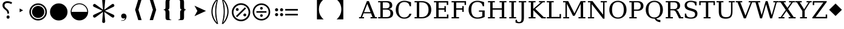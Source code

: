 SplineFontDB: 3.2
FontName: PhiSymbols
FullName: PhiSymbols
FamilyName: PhiSymbols
Weight: Book
Copyright: Copyright 2023 by Xu Qiyuan\nMerged and modified from Noto Sans Symbol 2, STIX 2 Math, DejaVu Sans Mono.
Version: 001.000
ItalicAngle: 0
UnderlinePosition: -175
UnderlineWidth: 90
Ascent: 1556
Descent: 492
InvalidEm: 0
sfntRevision: 0x00010000
LayerCount: 2
Layer: 0 1 "Back" 1
Layer: 1 1 "Fore" 0
XUID: [1021 890 1369118131 6063713]
StyleMap: 0x0040
FSType: 0
OS2Version: 1
OS2_WeightWidthSlopeOnly: 0
OS2_UseTypoMetrics: 0
CreationTime: 1682778433
ModificationTime: 1702956521
PfmFamily: 17
TTFWeight: 400
TTFWidth: 5
LineGap: 0
VLineGap: 0
Panose: 2 11 6 9 3 8 4 2 2 4
OS2TypoAscent: 1556
OS2TypoAOffset: 0
OS2TypoDescent: -492
OS2TypoDOffset: 0
OS2TypoLinegap: 410
OS2WinAscent: 1901
OS2WinAOffset: 0
OS2WinDescent: 483
OS2WinDOffset: 0
HheadAscent: 1901
HheadAOffset: 0
HheadDescent: -483
HheadDOffset: 0
OS2SubXSize: 1331
OS2SubYSize: 1433
OS2SubXOff: 0
OS2SubYOff: 286
OS2SupXSize: 1331
OS2SupYSize: 1433
OS2SupXOff: 0
OS2SupYOff: 983
OS2StrikeYSize: 102
OS2StrikeYPos: 530
OS2Vendor: 'PfEd'
OS2CodePages: 00000001.00000000
OS2UnicodeRanges: 80000000.0200a040.00000000.00000000
MarkAttachClasses: 1
DEI: 91125
ShortTable: cvt  2
  68
  1297
EndShort
ShortTable: maxp 16
  1
  0
  13
  90
  6
  0
  0
  2
  0
  1
  1
  0
  64
  46
  0
  0
EndShort
LangName: 1033 "" "" "" "FontForge 2.0 : PhiSymbols : 30-4-2023" "" "Version 001.000"
GaspTable: 1 65535 15 1
Encoding: UnicodeFull
UnicodeInterp: none
NameList: AGL For New Fonts
DisplaySize: -48
AntiAlias: 1
FitToEm: 0
WinInfo: 9996 51 18
BeginPrivate: 0
EndPrivate
BeginChars: 1114115 49

StartChar: .notdef
Encoding: 1114112 -1 0
Width: 748
GlyphClass: 1
Flags: W
TtInstrs:
PUSHB_2
 1
 0
MDAP[rnd]
ALIGNRP
PUSHB_3
 7
 4
 0
MIRP[min,rnd,black]
SHP[rp2]
PUSHB_2
 6
 5
MDRP[rp0,min,rnd,grey]
ALIGNRP
PUSHB_3
 3
 2
 0
MIRP[min,rnd,black]
SHP[rp2]
SVTCA[y-axis]
PUSHB_2
 3
 0
MDAP[rnd]
ALIGNRP
PUSHB_3
 5
 4
 0
MIRP[min,rnd,black]
SHP[rp2]
PUSHB_3
 7
 6
 1
MIRP[rp0,min,rnd,grey]
ALIGNRP
PUSHB_3
 1
 2
 0
MIRP[min,rnd,black]
SHP[rp2]
EndTTInstrs
LayerCount: 2
Fore
SplineSet
68 0 m 1,0,-1
 68 1365 l 1,1,-1
 612 1365 l 1,2,-1
 612 0 l 1,3,-1
 68 0 l 1,0,-1
136 68 m 1,4,-1
 544 68 l 1,5,-1
 544 1297 l 1,6,-1
 136 1297 l 1,7,-1
 136 68 l 1,4,-1
EndSplineSet
Validated: 1
EndChar

StartChar: .null
Encoding: 1114113 -1 1
Width: 0
GlyphClass: 1
Flags: W
LayerCount: 2
Fore
Validated: 1
EndChar

StartChar: nonmarkingreturn
Encoding: 1114114 -1 2
Width: 682
GlyphClass: 1
Flags: W
LayerCount: 2
Fore
Validated: 1
EndChar

StartChar: uni2023
Encoding: 8227 8227 3
Width: 1129
VWidth: 1617
GlyphClass: 1
Flags: W
LayerCount: 2
Fore
SplineSet
429 528 m 1,0,-1
 429 854 l 1,1,-1
 720 692 l 1,2,-1
 429 528 l 1,0,-1
EndSplineSet
Validated: 1
EndChar

StartChar: uni25C9
Encoding: 9673 9673 4
Width: 1724
GlyphClass: 1
Flags: W
LayerCount: 2
Fore
SplineSet
862 -183 m 0,0,1
 706 -183 706 -183 576 -127 c 0,2,3
 444 -70 444 -70 341 33 c 0,4,5
 237 137 237 137 181 268 c 0,6,7
 124 401 124 401 124 555 c 0,8,9
 124 708 124 708 181 842 c 0,10,11
 239 977 239 977 341 1078 c 0,12,13
 446 1182 446 1182 576 1237 c 0,14,15
 707 1293 707 1293 862 1293 c 0,16,17
 1019 1293 1019 1293 1150 1237 c 0,18,19
 1280 1182 1280 1182 1385 1078 c 0,20,21
 1488 976 1488 976 1544 842 c 0,22,23
 1600 707 1600 707 1600 555 c 128,-1,24
 1600 403 1600 403 1544 268 c 0,25,26
 1490 138 1490 138 1385 33 c 0,27,28
 1281 -71 1281 -71 1150 -127 c 128,-1,29
 1019 -183 1019 -183 862 -183 c 0,0,1
862 -54 m 0,30,31
 988 -54 988 -54 1099 -6 c 128,-1,32
 1210 42 1210 42 1293 125 c 0,33,34
 1377 209 1377 209 1424 318 c 0,35,36
 1472 429 1472 429 1472 555 c 128,-1,37
 1472 681 1472 681 1424 792 c 0,38,39
 1377 901 1377 901 1293 985 c 128,-1,40
 1209 1069 1209 1069 1099 1117 c 0,41,42
 990 1165 990 1165 862 1165 c 256,43,44
 734 1165 734 1165 625 1117 c 256,45,46
 516 1069 516 1069 432 985 c 0,47,48
 349 902 349 902 301 793 c 0,49,50
 253 683 253 683 253 555 c 0,51,52
 253 429 253 429 301 318 c 0,53,54
 348 209 348 209 432 125 c 0,55,56
 515 42 515 42 625 -6 c 0,57,58
 734 -54 734 -54 862 -54 c 0,30,31
862 35 m 0,59,60
 757 35 757 35 660 75 c 0,61,62
 568 113 568 113 494 187 c 0,63,64
 421 260 421 260 382 354 c 0,65,66
 342 451 342 451 342 555 c 0,67,68
 342 661 342 661 382 758 c 0,69,70
 420 850 420 850 494 924 c 0,71,72
 566 996 566 996 660 1035 c 0,73,74
 759 1076 759 1076 862 1076 c 128,-1,75
 965 1076 965 1076 1066 1035 c 0,76,77
 1159 997 1159 997 1232 924 c 0,78,79
 1306 850 1306 850 1344 758 c 0,80,81
 1384 661 1384 661 1384 555 c 0,82,83
 1384 450 1384 450 1344 353 c 0,84,85
 1306 261 1306 261 1232 187 c 0,86,87
 1157 112 1157 112 1066 75 c 0,88,89
 968 35 968 35 862 35 c 0,59,60
EndSplineSet
Validated: 1
EndChar

StartChar: H18533
Encoding: 9679 9679 5
Width: 1724
GlyphClass: 1
Flags: W
LayerCount: 2
Fore
SplineSet
862 -183 m 0,0,1
 706 -183 706 -183 575 -127 c 128,-1,2
 444 -71 444 -71 340 33 c 0,3,4
 238 135 238 135 181 268 c 128,-1,5
 124 401 124 401 124 555 c 4,6,7
 124 710 124 710 181 843 c 0,8,9
 239 978 239 978 340 1078 c 0,10,11
 444 1181 444 1181 576 1237 c 0,12,13
 707 1293 707 1293 862 1293 c 0,14,15
 1019 1293 1019 1293 1150 1237 c 0,16,17
 1280 1182 1280 1182 1385 1078 c 0,18,19
 1489 976 1489 976 1544 843 c 0,20,21
 1600 708 1600 708 1600 555 c 0,22,23
 1600 403 1600 403 1544 268 c 0,24,25
 1490 138 1490 138 1385 33 c 0,26,27
 1281 -71 1281 -71 1150 -127 c 128,-1,28
 1019 -183 1019 -183 862 -183 c 0,0,1
EndSplineSet
Validated: 1
EndChar

StartChar: uni275F
Encoding: 10079 10079 6
Width: 1133
GlyphClass: 1
Flags: W
LayerCount: 2
Fore
SplineSet
291 -215 m 1,0,-1
 291 -182 l 1,1,2
 459 -182 459 -182 535 -127 c 128,-1,3
 611 -72 611 -72 611 27 c 1,4,5
 603 16 603 16 568 4 c 0,6,7
 528 -10 528 -10 486 -10 c 0,8,9
 431 -10 431 -10 386 18 c 0,10,11
 339 47 339 47 316 92 c 0,12,13
 291 140 291 140 291 195 c 0,14,15
 291 288 291 288 353 350 c 128,-1,16
 415 412 415 412 513 412 c 0,17,18
 573 412 573 412 627 381 c 0,19,20
 682 350 682 350 711 293 c 0,21,22
 742 233 742 233 742 150 c 0,23,24
 742 83 742 83 715 10 c 0,25,26
 693 -48 693 -48 646 -102 c 0,27,28
 606 -148 606 -148 545 -176 c 0,29,30
 463 -215 463 -215 291 -215 c 1,0,-1
EndSplineSet
Validated: 1
EndChar

StartChar: uni276C
Encoding: 10092 10092 7
Width: 1233
GlyphClass: 1
Flags: W
LayerCount: 2
Fore
SplineSet
609 -152 m 1,0,-1
 342 741 l 1,1,-1
 609 1634 l 1,2,-1
 887 1634 l 1,3,-1
 621 741 l 1,4,-1
 891 -152 l 1,5,-1
 609 -152 l 1,0,-1
EndSplineSet
Validated: 1
EndChar

StartChar: uni276D
Encoding: 10093 10093 8
Width: 1233
GlyphClass: 1
Flags: W
LayerCount: 2
Fore
SplineSet
342 -152 m 1,0,-1
 613 741 l 1,1,-1
 347 1634 l 1,2,-1
 625 1634 l 1,3,-1
 891 741 l 1,4,-1
 625 -152 l 1,5,-1
 342 -152 l 1,0,-1
EndSplineSet
Validated: 1
EndChar

StartChar: uni2774
Encoding: 10100 10100 9
Width: 1233
GlyphClass: 1
Flags: W
LayerCount: 2
Fore
SplineSet
672 -152 m 2,0,1
 585 -152 585 -152 536 -129 c 128,-1,2
 487 -106 487 -106 468 -51 c 0,3,4
 449 3 449 3 449 102 c 2,5,-1
 449 444 l 2,6,7
 449 579 449 579 424 649 c 0,8,9
 400 717 400 717 297 717 c 1,10,-1
 297 766 l 1,11,12
 370 778 370 778 401 802 c 0,13,14
 434 827 434 827 441 881 c 0,15,16
 449 940 449 940 449 1038 c 2,17,-1
 449 1380 l 2,18,19
 449 1481 449 1481 467 1535 c 128,-1,20
 485 1589 485 1589 535 1612 c 0,21,22
 583 1634 583 1634 672 1634 c 2,23,-1
 936 1634 l 1,24,-1
 936 1597 l 1,25,-1
 928 1597 l 2,26,27
 858 1597 858 1597 820 1568 c 0,28,29
 781 1538 781 1538 781 1460 c 2,30,-1
 781 1024 l 2,31,32
 781 907 781 907 761 847 c 0,33,34
 741 788 741 788 705 769 c 0,35,36
 665 748 665 748 617 741 c 1,37,38
 674 735 674 735 710 714 c 0,39,40
 744 694 744 694 763 635 c 0,41,42
 781 578 781 578 781 459 c 2,43,-1
 781 23 l 2,44,45
 781 -55 781 -55 818 -85 c 0,46,47
 856 -115 856 -115 928 -115 c 2,48,-1
 936 -115 l 1,49,-1
 936 -152 l 1,50,-1
 672 -152 l 2,0,1
EndSplineSet
Validated: 1
EndChar

StartChar: uni2775
Encoding: 10101 10101 10
Width: 1233
GlyphClass: 1
Flags: W
LayerCount: 2
Fore
SplineSet
297 -152 m 1,0,-1
 297 -115 l 1,1,-1
 306 -115 l 2,2,3
 378 -115 378 -115 415 -85 c 0,4,5
 453 -55 453 -55 453 23 c 2,6,-1
 453 459 l 2,7,8
 453 578 453 578 469 633 c 0,9,10
 486 691 486 691 523 712 c 0,11,12
 562 734 562 734 617 741 c 1,13,14
 566 748 566 748 527 770 c 0,15,16
 490 791 490 791 472 849 c 0,17,18
 453 911 453 911 453 1024 c 2,19,-1
 453 1460 l 2,20,21
 453 1538 453 1538 416 1568 c 0,22,23
 380 1597 380 1597 306 1597 c 2,24,-1
 297 1597 l 1,25,-1
 297 1634 l 1,26,-1
 562 1634 l 2,27,28
 648 1634 648 1634 696 1613 c 0,29,30
 742 1593 742 1593 764 1537 c 0,31,32
 785 1483 785 1483 785 1380 c 2,33,-1
 785 1038 l 2,34,35
 785 987 785 987 788 947 c 0,36,37
 791 902 791 902 795 879 c 0,38,39
 806 821 806 821 833 800 c 0,40,41
 862 778 862 778 936 766 c 1,42,-1
 936 717 l 1,43,44
 867 717 867 717 828 678 c 0,45,46
 785 635 785 635 785 444 c 2,47,-1
 785 102 l 2,48,49
 785 8 785 8 766 -51 c 0,50,51
 748 -106 748 -106 700 -129 c 0,52,53
 651 -152 651 -152 562 -152 c 2,54,-1
 297 -152 l 1,0,-1
EndSplineSet
Validated: 1
EndChar

StartChar: uni2A74
Encoding: 10868 10868 11
Width: 2466
GlyphClass: 1
Flags: W
LayerCount: 2
Fore
SplineSet
2197 670 m 1,0,-1
 1130 670 l 1,1,-1
 1130 809 l 1,2,-1
 2197 809 l 1,3,-1
 2197 670 l 1,0,-1
2197 252 m 1,4,-1
 1130 252 l 1,5,-1
 1130 389 l 1,6,-1
 2197 389 l 1,7,-1
 2197 252 l 1,4,-1
957 741 m 0,8,9
 957 686 957 686 920 647 c 128,-1,10
 883 608 883 608 824 608 c 0,11,12
 764 608 764 608 727.5 644 c 128,-1,13
 691 680 691 680 691 741 c 0,14,15
 691 799 691 799 731 836.5 c 128,-1,16
 771 874 771 874 824 874 c 128,-1,17
 877 874 877 874 917 836 c 128,-1,18
 957 798 957 798 957 741 c 0,8,9
536 741 m 0,19,20
 536 686 536 686 498.5 647 c 128,-1,21
 461 608 461 608 402 608 c 128,-1,22
 343 608 343 608 306 644 c 128,-1,23
 269 680 269 680 269 741 c 0,24,25
 269 799 269 799 309.5 836.5 c 128,-1,26
 350 874 350 874 402 874 c 0,27,28
 455 874 455 874 495.5 836 c 128,-1,29
 536 798 536 798 536 741 c 0,19,20
957 319 m 0,30,31
 957 266 957 266 917 226 c 128,-1,32
 877 186 877 186 822 186 c 0,33,34
 770 186 770 186 730.5 226 c 128,-1,35
 691 266 691 266 691 319 c 0,36,37
 691 380 691 380 729 416.5 c 128,-1,38
 767 453 767 453 822 453 c 0,39,40
 880 453 880 453 918.5 417 c 128,-1,41
 957 381 957 381 957 319 c 0,30,31
536 319 m 0,42,43
 536 266 536 266 495.5 226 c 128,-1,44
 455 186 455 186 400 186 c 0,45,46
 349 186 349 186 309 226.5 c 128,-1,47
 269 267 269 267 269 319 c 0,48,49
 269 380 269 380 307.5 416.5 c 128,-1,50
 346 453 346 453 400 453 c 0,51,52
 458 453 458 453 497 417 c 128,-1,53
 536 381 536 381 536 319 c 0,42,43
EndSplineSet
Validated: 1
EndChar

StartChar: u1F799
Encoding: 128921 128921 12
Width: 1233
GlyphClass: 1
Flags: W
LayerCount: 2
Fore
SplineSet
618 205 m 1,0,-1
 78 741 l 1,1,-1
 618 1280 l 1,2,-1
 1154 741 l 1,3,-1
 618 205 l 1,0,-1
EndSplineSet
Validated: 1
EndChar

StartChar: uni2A38
Encoding: 10808 10808 13
Width: 1725
VWidth: 1996
Flags: W
HStem: -184 130<696.934 1031.07 696.934 1068.1> 127 226<834.577 892.482> 489 132<439.685 1287.37 439.685 1287.37> 755 228<834.577 892.482> 1161 132<696.934 1031.07>
VStem: 125 132<387.455 722.545 387.455 758.617> 749 228<206.146 270.696 835.507 900.057> 1471 132<387.455 722.545>
LayerCount: 2
Fore
SplineSet
976 869.5 m 128,-1,1
 976 818 976 818 943 786.5 c 128,-1,2
 910 755 910 755 864 755 c 128,-1,3
 818 755 818 755 783.5 787.5 c 128,-1,4
 749 820 749 820 749 870 c 0,5,6
 749 917 749 917 781 950 c 128,-1,7
 813 983 813 983 864 983 c 128,-1,8
 915 983 915 983 945.5 952 c 128,-1,0
 976 921 976 921 976 869.5 c 128,-1,1
1287 489 m 1,9,-1
 440 489 l 1,10,-1
 440 621 l 1,11,-1
 1287 621 l 1,12,-1
 1287 489 l 1,9,-1
976 240 m 0,13,14
 976 190 976 190 943 158.5 c 128,-1,15
 910 127 910 127 864 127 c 128,-1,16
 818 127 818 127 783.5 159 c 128,-1,17
 749 191 749 191 749 240 c 0,18,19
 749 288 749 288 781 320 c 128,-1,20
 813 352 813 352 864 352 c 128,-1,21
 915 352 915 352 945.5 322 c 128,-1,22
 976 292 976 292 976 240 c 0,13,14
1603 555 m 4,23,24
 1603 405 1603 405 1544.5 267.5 c 132,-1,25
 1486 130 1486 130 1387 31.5 c 132,-1,26
 1288 -67 1288 -67 1151 -125.5 c 132,-1,27
 1014 -184 1014 -184 864 -184 c 4,28,29
 743 -184 743 -184 630.5 -147 c 132,-1,30
 518 -110 518 -110 427 -41.5 c 132,-1,31
 336 27 336 27 268 118 c 132,-1,32
 200 209 200 209 162.5 321.5 c 132,-1,33
 125 434 125 434 125 555 c 4,34,35
 125 755 125 755 224 925.5 c 132,-1,36
 323 1096 323 1096 493.5 1195 c 132,-1,37
 664 1294 664 1294 864 1294 c 4,38,39
 985 1294 985 1294 1097.5 1256.5 c 132,-1,40
 1210 1219 1210 1219 1301 1150.5 c 132,-1,41
 1392 1082 1392 1082 1460 991.5 c 132,-1,42
 1528 901 1528 901 1565.5 788.5 c 132,-1,43
 1603 676 1603 676 1603 555 c 4,23,24
1471 554.5 m 128,-1,45
 1471 678 1471 678 1423 790 c 128,-1,46
 1375 902 1375 902 1293 983.5 c 128,-1,47
 1211 1065 1211 1065 1099 1113 c 128,-1,48
 987 1161 987 1161 864 1161 c 128,-1,49
 741 1161 741 1161 629 1113 c 128,-1,50
 517 1065 517 1065 435 983.5 c 128,-1,51
 353 902 353 902 305 790 c 128,-1,52
 257 678 257 678 257 554.5 c 128,-1,53
 257 431 257 431 305 318.5 c 128,-1,54
 353 206 353 206 435 124.5 c 128,-1,55
 517 43 517 43 629 -5.5 c 128,-1,56
 741 -54 741 -54 864 -54 c 128,-1,57
 987 -54 987 -54 1099 -5.5 c 128,-1,58
 1211 43 1211 43 1293 124.5 c 128,-1,59
 1375 206 1375 206 1423 318.5 c 128,-1,44
 1471 431 1471 431 1471 554.5 c 128,-1,45
EndSplineSet
Validated: 1
EndChar

StartChar: uni3011
Encoding: 12305 12305 14
Width: 2466
Flags: W
LayerCount: 2
Fore
SplineSet
1117 -88 m 1,0,-1
 549 -88 l 1,1,2
 949 272 949 272 949 768 c 0,3,4
 949 1312 949 1312 549 1632 c 1,5,-1
 1117 1632 l 1,6,-1
 1117 -88 l 1,0,-1
EndSplineSet
Validated: 1
EndChar

StartChar: uni3010
Encoding: 12304 12304 15
Width: 2466
Flags: W
LayerCount: 2
Fore
SplineSet
1917 1632 m 1,0,1
 1517 1312 1517 1312 1517 768 c 0,2,3
 1517 264 1517 264 1917 -88 c 1,4,-1
 1349 -88 l 1,5,-1
 1349 1632 l 1,6,-1
 1917 1632 l 1,0,1
EndSplineSet
Validated: 1
EndChar

StartChar: uni25D2
Encoding: 9682 9682 16
Width: 1724
VWidth: 0
Flags: W
LayerCount: 2
Fore
SplineSet
862 -177 m 4,0,1
 709 -177 709 -177 575.5 -120 c 132,-1,2
 442 -63 442 -63 340 39 c 132,-1,3
 238 141 238 141 181 274.5 c 132,-1,4
 124 408 124 408 124 561 c 4,5,6
 124 716 124 716 181 849 c 132,-1,7
 238 982 238 982 340 1083.5 c 132,-1,8
 442 1185 442 1185 576 1242 c 132,-1,9
 710 1299 710 1299 862 1299 c 4,10,11
 1017 1299 1017 1299 1150 1242 c 132,-1,12
 1283 1185 1283 1185 1385 1083.5 c 132,-1,13
 1487 982 1487 982 1543.5 849 c 132,-1,14
 1600 716 1600 716 1600 561 c 4,15,16
 1600 408 1600 408 1543.5 274.5 c 132,-1,17
 1487 141 1487 141 1385 39 c 132,-1,18
 1283 -63 1283 -63 1150 -120 c 132,-1,19
 1017 -177 1017 -177 862 -177 c 4,0,1
202 561 m 5,20,-1
 1522 561 l 5,21,22
 1522 699 1522 699 1471 818.5 c 132,-1,23
 1420 938 1420 938 1329.5 1028.5 c 132,-1,24
 1239 1119 1239 1119 1119.5 1170 c 132,-1,25
 1000 1221 1000 1221 862 1221 c 260,26,27
 724 1221 724 1221 605 1170 c 132,-1,28
 486 1119 486 1119 395.5 1028.5 c 132,-1,29
 305 938 305 938 253.5 818.5 c 132,-1,30
 202 699 202 699 202 561 c 5,20,-1
EndSplineSet
Validated: 1
EndChar

StartChar: uni2731
Encoding: 10033 10033 17
Width: 2342
VWidth: 2148
Flags: W
LayerCount: 2
Fore
SplineSet
1227 553 m 1,0,-1
 1295 -217 l 1,1,2
 1298 -238 1298 -238 1298 -258 c 0,3,4
 1298 -291 1298 -291 1289 -318 c 0,5,6
 1262 -399 1262 -399 1166 -399 c 0,7,8
 1115 -399 1115 -399 1079.5 -364 c 128,-1,9
 1044 -329 1044 -329 1044 -289 c 0,10,11
 1044 -278 1044 -278 1046 -267 c 1,12,-1
 1046 -241 l 1,13,-1
 1114 560 l 1,14,-1
 501 105 l 2,15,16
 442 61 442 61 396.5 61 c 128,-1,17
 351 61 351 61 310.5 101.5 c 128,-1,18
 270 142 270 142 270 196 c 128,-1,19
 270 250 270 250 298.5 277.5 c 128,-1,20
 327 305 327 305 373 325 c 1,21,-1
 1062 657 l 1,22,-1
 373 985 l 2,23,24
 344 998 344 998 325.5 1009 c 128,-1,25
 307 1020 307 1020 288.5 1047.5 c 128,-1,26
 270 1075 270 1075 270 1121 c 128,-1,27
 270 1167 270 1167 311.5 1208 c 128,-1,28
 353 1249 353 1249 402 1249 c 0,29,30
 426 1249 426 1249 448 1234.5 c 128,-1,31
 470 1220 470 1220 501 1198 c 2,32,-1
 1114 749 l 1,33,-1
 1046 1526 l 1,34,-1
 1046 1581 l 1,35,36
 1044 1591 1044 1591 1044 1614.5 c 128,-1,37
 1044 1638 1044 1638 1079 1672 c 128,-1,38
 1114 1706 1114 1706 1174 1706 c 0,39,40
 1296 1706 1296 1706 1296 1560 c 0,41,42
 1296 1546 1296 1546 1295 1530 c 2,43,-1
 1227 749 l 1,44,-1
 1843 1205 l 2,45,46
 1902 1249 1902 1249 1947.5 1249 c 128,-1,47
 1993 1249 1993 1249 2032 1208 c 128,-1,48
 2071 1167 2071 1167 2071 1112 c 128,-1,49
 2071 1057 2071 1057 2043.5 1030.5 c 128,-1,50
 2016 1004 2016 1004 1970 985 c 1,51,-1
 1277 652 l 1,52,-1
 1986 320 l 1,53,54
 2071 277 2071 277 2071 202 c 2,55,56
 2071 202 2071 202 2071 197 c 0,57,58
 2071 140 2071 140 2030.5 100.5 c 128,-1,59
 1990 61 1990 61 1947.5 61 c 128,-1,60
 1905 61 1905 61 1759 168 c 1,61,-1
 1227 553 l 1,0,-1
EndSplineSet
Validated: 1
EndChar

StartChar: uni29BC
Encoding: 10684 10684 18
Width: 1765
Flags: W
HStem: -250 137<707 1059 707 1098> 174 244<1171 1233> 643 244<531 595 531 597> 1167 139<707 1059>
VStem: 104 139<352 705 352 743> 442 244<730 795> 1079 244<262 327> 1522 139<352 705>
LayerCount: 2
Fore
SplineSet
1323 295 m 0,0,1
 1323 244 1323 244 1287 209 c 128,-1,2
 1251 174 1251 174 1198 174 c 0,3,4
 1150 174 1150 174 1114.5 210 c 128,-1,5
 1079 246 1079 246 1079 295 c 0,6,7
 1079 343 1079 343 1117 380.5 c 128,-1,8
 1155 418 1155 418 1204 418 c 0,9,10
 1250 418 1250 418 1286.5 380 c 128,-1,11
 1323 342 1323 342 1323 295 c 0,0,1
1309 856 m 1,12,-1
 553 100 l 1,13,-1
 455 199 l 1,14,-1
 1210 954 l 1,15,-1
 1309 856 l 1,12,-1
686 762 m 128,-1,17
 686 713 686 713 650 678 c 128,-1,18
 614 643 614 643 563 643 c 0,19,20
 514 643 514 643 478 678.5 c 128,-1,21
 442 714 442 714 442 762 c 0,22,23
 442 811 442 811 479 849 c 128,-1,24
 516 887 516 887 563 887 c 0,25,26
 611 887 611 887 648.5 849 c 128,-1,16
 686 811 686 811 686 762 c 128,-1,17
1661 528 m 0,27,28
 1661 370 1661 370 1599.5 225.5 c 128,-1,29
 1538 81 1538 81 1434 -23 c 128,-1,30
 1330 -127 1330 -127 1185.5 -188.5 c 128,-1,31
 1041 -250 1041 -250 883 -250 c 0,32,33
 756 -250 756 -250 637 -211 c 128,-1,34
 518 -172 518 -172 422.5 -100 c 128,-1,35
 327 -28 327 -28 255 68 c 128,-1,36
 183 164 183 164 143.5 282.5 c 128,-1,37
 104 401 104 401 104 528 c 0,38,39
 104 739 104 739 208.5 918.5 c 128,-1,40
 313 1098 313 1098 492.5 1202.5 c 128,-1,41
 672 1307 672 1307 883 1307 c 0,42,43
 1010 1307 1010 1307 1128.5 1267.5 c 128,-1,44
 1247 1228 1247 1228 1343 1156 c 128,-1,45
 1439 1084 1439 1084 1511 988.5 c 128,-1,46
 1583 893 1583 893 1622 774 c 128,-1,47
 1661 655 1661 655 1661 528 c 0,27,28
1522 528 m 128,-1,49
 1522 658 1522 658 1471.5 776 c 128,-1,50
 1421 894 1421 894 1335 980 c 128,-1,51
 1249 1066 1249 1066 1131 1116.5 c 128,-1,52
 1013 1167 1013 1167 883 1167 c 128,-1,53
 753 1167 753 1167 635 1116.5 c 128,-1,54
 517 1066 517 1066 431 980 c 128,-1,55
 345 894 345 894 294.5 776 c 128,-1,56
 244 658 244 658 244 528 c 128,-1,57
 244 398 244 398 294.5 279.5 c 128,-1,58
 345 161 345 161 431 75 c 128,-1,59
 517 -11 517 -11 635 -62 c 128,-1,60
 753 -113 753 -113 883 -113 c 128,-1,61
 1013 -113 1013 -113 1131 -62 c 128,-1,62
 1249 -11 1249 -11 1335 75 c 128,-1,63
 1421 161 1421 161 1471.5 279.5 c 128,-1,48
 1522 398 1522 398 1522 528 c 128,-1,49
EndSplineSet
Validated: 1
EndChar

StartChar: uni2986
Encoding: 10630 10630 19
Width: 894
VWidth: 2216
Flags: W
LayerCount: 2
Fore
SplineSet
131 1661 m 1,0,1
 131 1661 131 1661 251 1661 c 1,2,3
 377 1530 377 1530 451 1418 c 128,-1,4
 525 1306 525 1306 575.5 1193 c 128,-1,5
 626 1080 626 1080 663.5 925.5 c 128,-1,6
 701 771 701 771 701 590 c 0,7,8
 701 378 701 378 644.5 181.5 c 128,-1,9
 588 -15 588 -15 487 -182 c 128,-1,10
 386 -349 386 -349 252 -481 c 1,11,12
 252 -481 252 -481 131 -481 c 1,13,14
 177 -322 177 -322 213 -138.5 c 128,-1,15
 249 45 249 45 269.5 234.5 c 128,-1,16
 290 424 290 424 290 592.5 c 128,-1,17
 290 761 290 761 269.5 949.5 c 128,-1,18
 249 1138 249 1138 213.5 1321 c 128,-1,19
 178 1504 178 1504 131 1661 c 1,0,1
383 590 m 2,20,21
 383 102 383 102 262 -282 c 2,22,23
 262 -282 262 -282 225 -401 c 1,24,-1
 297 -300 l 2,25,26
 600 121 600 121 600 590 c 0,27,28
 600 815 600 815 529 1034.5 c 128,-1,29
 458 1254 458 1254 297 1480 c 2,30,31
 297 1480 297 1480 224 1583 c 1,32,-1
 262 1462 l 2,33,34
 383 1078 383 1078 383 598 c 2,35,36
 383 598 383 598 383 590 c 2,20,21
EndSplineSet
Validated: 1
EndChar

StartChar: uni2985
Encoding: 10629 10629 20
Width: 894
VWidth: 2216
Flags: W
LayerCount: 2
Fore
SplineSet
694 -481 m 1,0,1
 694 -481 694 -481 573 -481 c 1,2,3
 440 -349 440 -349 338.5 -182 c 128,-1,4
 237 -15 237 -15 180.5 181.5 c 128,-1,5
 124 378 124 378 124 590 c 0,6,7
 124 771 124 771 161.5 925.5 c 128,-1,8
 199 1080 199 1080 249.5 1193 c 128,-1,9
 300 1306 300 1306 374 1418 c 128,-1,10
 448 1530 448 1530 574 1661 c 1,11,12
 574 1661 574 1661 694 1661 c 1,13,14
 647 1504 647 1504 611.5 1321 c 128,-1,15
 576 1138 576 1138 555.5 949.5 c 128,-1,16
 535 761 535 761 535 592.5 c 128,-1,17
 535 424 535 424 555.5 234.5 c 128,-1,18
 576 45 576 45 612 -138.5 c 128,-1,19
 648 -322 648 -322 694 -481 c 1,0,1
225 590 m 0,20,21
 225 121 225 121 528 -300 c 2,22,23
 528 -300 528 -300 600 -401 c 1,24,-1
 563 -282 l 2,25,26
 442 102 442 102 442 582 c 2,27,28
 442 582 442 582 442 590 c 2,29,30
 442 1078 442 1078 563 1462 c 2,31,32
 563 1462 563 1462 601 1583 c 1,33,-1
 528 1480 l 2,34,35
 367 1253 367 1253 296 1034 c 128,-1,36
 225 815 225 815 225 590 c 0,20,21
EndSplineSet
Validated: 1
EndChar

StartChar: uni061F
Encoding: 1567 1567 21
Width: 1233
Flags: W
LayerCount: 2
Fore
SplineSet
616 412 m 1,0,-1
 616 446 l 2,1,2
 616 505 616 505 604 547.5 c 128,-1,3
 592 590 592 590 557 633 c 128,-1,4
 522 676 522 676 452 733 c 0,5,6
 378 794 378 794 324 848.5 c 128,-1,7
 270 903 270 903 240.5 967.5 c 128,-1,8
 211 1032 211 1032 211 1124 c 0,9,10
 211 1290 211 1290 317.5 1386.5 c 128,-1,11
 424 1483 424 1483 618 1483 c 0,12,13
 741 1483 741 1483 840.5 1454 c 128,-1,14
 940 1425 940 1425 1022 1382 c 1,15,-1
 958 1239 l 1,16,17
 888 1274 888 1274 810.5 1299.5 c 128,-1,18
 733 1325 733 1325 630 1325 c 0,19,20
 511 1325 511 1325 447 1272 c 128,-1,21
 383 1219 383 1219 383 1120 c 0,22,23
 383 1059 383 1059 401 1016 c 128,-1,24
 419 973 419 973 464.5 928 c 128,-1,25
 510 883 510 883 587 815 c 0,26,27
 655 760 655 760 692 708.5 c 128,-1,28
 729 657 729 657 744 601 c 128,-1,29
 759 545 759 545 759 467 c 2,30,-1
 759 412 l 1,31,-1
 616 412 l 1,0,-1
680 -29 m 0,32,33
 629 -29 629 -29 592 4 c 128,-1,34
 555 37 555 37 555 111 c 0,35,36
 555 187 555 187 591.5 217.5 c 128,-1,37
 628 248 628 248 680 248 c 0,38,39
 735 248 735 248 771 217 c 128,-1,40
 807 186 807 186 807 111 c 0,41,42
 807 37 807 37 771 4 c 128,-1,43
 735 -29 735 -29 680 -29 c 0,32,33
EndSplineSet
Validated: 1
EndChar

StartChar: u1D5A0
Encoding: 120224 120224 22
Width: 1479
Flags: W
LayerCount: 2
Fore
SplineSet
410 541 m 1,0,-1
 958 541 l 1,1,-1
 684 1251 l 1,2,-1
 410 541 l 1,0,-1
-12 0 m 1,3,-1
 -12 106 l 1,4,-1
 119 106 l 1,5,-1
 651 1493 l 1,6,-1
 819 1493 l 1,7,-1
 1352 106 l 1,8,-1
 1499 106 l 1,9,-1
 1499 0 l 1,10,-1
 956 0 l 1,11,-1
 956 106 l 1,12,-1
 1122 106 l 1,13,-1
 997 434 l 1,14,-1
 369 434 l 1,15,-1
 244 106 l 1,16,-1
 408 106 l 1,17,-1
 408 0 l 1,18,-1
 -12 0 l 1,3,-1
EndSplineSet
EndChar

StartChar: u1D5A1
Encoding: 120225 120225 23
Width: 1505
Flags: W
LayerCount: 2
Fore
SplineSet
506 106 m 1,0,-1
 805 106 l 2,1,2
 985 106 985 106 1068 184 c 128,-1,3
 1151 262 1151 262 1151 432 c 0,4,5
 1151 601 1151 601 1068.5 678.5 c 128,-1,6
 986 756 986 756 805 756 c 2,7,-1
 506 756 l 1,8,-1
 506 106 l 1,0,-1
506 862 m 1,9,-1
 760 862 l 2,10,11
 924 862 924 862 999.5 925 c 128,-1,12
 1075 988 1075 988 1075 1124 c 0,13,14
 1075 1261 1075 1261 999.5 1323.5 c 128,-1,15
 924 1386 924 1386 760 1386 c 2,16,-1
 506 1386 l 1,17,-1
 506 862 l 1,9,-1
113 0 m 1,18,-1
 113 106 l 1,19,-1
 303 106 l 1,20,-1
 303 1386 l 1,21,-1
 113 1386 l 1,22,-1
 113 1493 l 1,23,-1
 850 1493 l 2,24,25
 1076 1493 1076 1493 1190.5 1400.5 c 128,-1,26
 1305 1308 1305 1308 1305 1124 c 0,27,28
 1305 991 1305 991 1225.5 912 c 128,-1,29
 1146 833 1146 833 993 815 c 1,30,31
 1183 791 1183 791 1281.5 693.5 c 128,-1,32
 1380 596 1380 596 1380 432 c 0,33,34
 1380 210 1380 210 1240 105 c 128,-1,35
 1100 0 1100 0 803 0 c 2,36,-1
 113 0 l 1,18,-1
EndSplineSet
EndChar

StartChar: u1D5A2
Encoding: 120226 120226 24
Width: 1567
Flags: W
LayerCount: 2
Fore
SplineSet
1444 395 m 1,0,1
 1378 186 1378 186 1222.5 78.5 c 128,-1,2
 1067 -29 1067 -29 829 -29 c 0,3,4
 683 -29 683 -29 558 21 c 128,-1,5
 433 71 433 71 336 168 c 0,6,7
 224 280 224 280 169.5 422.5 c 128,-1,8
 115 565 115 565 115 745 c 0,9,10
 115 1093 115 1093 316 1306.5 c 128,-1,11
 517 1520 517 1520 846 1520 c 0,12,13
 968 1520 968 1520 1106 1488 c 128,-1,14
 1244 1456 1244 1456 1403 1391 c 1,15,-1
 1403 1047 l 1,16,-1
 1290 1047 l 1,17,18
 1253 1235 1253 1235 1141.5 1324 c 128,-1,19
 1030 1413 1030 1413 829 1413 c 0,20,21
 590 1413 590 1413 467 1243.5 c 128,-1,22
 344 1074 344 1074 344 745 c 0,23,24
 344 417 344 417 467 247.5 c 128,-1,25
 590 78 590 78 829 78 c 0,26,27
 996 78 996 78 1104 157.5 c 128,-1,28
 1212 237 1212 237 1260 395 c 1,29,-1
 1444 395 l 1,0,1
EndSplineSet
EndChar

StartChar: u1D5A3
Encoding: 120227 120227 25
Width: 1642
Flags: W
LayerCount: 2
Fore
SplineSet
506 106 m 1,0,-1
 692 106 l 2,1,2
 983 106 983 106 1138.5 272 c 128,-1,3
 1294 438 1294 438 1294 748 c 256,4,5
 1294 1058 1294 1058 1139 1222 c 128,-1,6
 984 1386 984 1386 692 1386 c 2,7,-1
 506 1386 l 1,8,-1
 506 106 l 1,0,-1
113 0 m 1,9,-1
 113 106 l 1,10,-1
 303 106 l 1,11,-1
 303 1386 l 1,12,-1
 113 1386 l 1,13,-1
 113 1493 l 1,14,-1
 707 1493 l 2,15,16
 1093 1493 1093 1493 1308.5 1296 c 128,-1,17
 1524 1099 1524 1099 1524 748 c 0,18,19
 1524 396 1524 396 1308 198 c 128,-1,20
 1092 0 1092 0 707 0 c 2,21,-1
 113 0 l 1,9,-1
EndSplineSet
EndChar

StartChar: u1D5A4
Encoding: 120228 120228 26
Width: 1495
Flags: W
LayerCount: 2
Fore
SplineSet
113 0 m 1,0,-1
 113 106 l 1,1,-1
 303 106 l 1,2,-1
 303 1386 l 1,3,-1
 113 1386 l 1,4,-1
 113 1493 l 1,5,-1
 1315 1493 l 1,6,-1
 1315 1161 l 1,7,-1
 1192 1161 l 1,8,-1
 1192 1370 l 1,9,-1
 506 1370 l 1,10,-1
 506 870 l 1,11,-1
 995 870 l 1,12,-1
 995 1057 l 1,13,-1
 1118 1057 l 1,14,-1
 1118 561 l 1,15,-1
 995 561 l 1,16,-1
 995 748 l 1,17,-1
 506 748 l 1,18,-1
 506 123 l 1,19,-1
 1208 123 l 1,20,-1
 1208 332 l 1,21,-1
 1331 332 l 1,22,-1
 1331 0 l 1,23,-1
 113 0 l 1,0,-1
EndSplineSet
EndChar

StartChar: u1D5A5
Encoding: 120229 120229 27
Width: 1421
Flags: W
LayerCount: 2
Fore
SplineSet
113 0 m 1,0,-1
 113 106 l 1,1,-1
 303 106 l 1,2,-1
 303 1386 l 1,3,-1
 113 1386 l 1,4,-1
 113 1493 l 1,5,-1
 1335 1493 l 1,6,-1
 1335 1161 l 1,7,-1
 1212 1161 l 1,8,-1
 1212 1370 l 1,9,-1
 506 1370 l 1,10,-1
 506 870 l 1,11,-1
 1016 870 l 1,12,-1
 1016 1057 l 1,13,-1
 1139 1057 l 1,14,-1
 1139 561 l 1,15,-1
 1016 561 l 1,16,-1
 1016 748 l 1,17,-1
 506 748 l 1,18,-1
 506 106 l 1,19,-1
 745 106 l 1,20,-1
 745 0 l 1,21,-1
 113 0 l 1,0,-1
EndSplineSet
EndChar

StartChar: u1D5A6
Encoding: 120230 120230 28
Width: 1636
Flags: W
LayerCount: 2
Fore
SplineSet
1311 1047 m 1,0,1
 1276 1234 1276 1234 1165 1323.5 c 128,-1,2
 1054 1413 1054 1413 856 1413 c 0,3,4
 598 1413 598 1413 471 1247 c 128,-1,5
 344 1081 344 1081 344 745 c 0,6,7
 344 416 344 416 475 247 c 128,-1,8
 606 78 606 78 860 78 c 0,9,10
 973 78 973 78 1076 106 c 128,-1,11
 1179 134 1179 134 1272 190 c 1,12,-1
 1272 575 l 1,13,-1
 991 575 l 1,14,-1
 991 682 l 1,15,-1
 1475 682 l 1,16,-1
 1475 125 l 1,17,18
 1342 48 1342 48 1188.5 9.5 c 128,-1,19
 1035 -29 1035 -29 860 -29 c 0,20,21
 522 -29 522 -29 318.5 182.5 c 128,-1,22
 115 394 115 394 115 745 c 0,23,24
 115 1099 115 1099 319 1309.5 c 128,-1,25
 523 1520 523 1520 868 1520 c 0,26,27
 996 1520 996 1520 1132.5 1490.5 c 128,-1,28
 1269 1461 1269 1461 1423 1401 c 1,29,-1
 1423 1047 l 1,30,-1
 1311 1047 l 1,0,1
EndSplineSet
EndChar

StartChar: u1D5A7
Encoding: 120231 120231 29
Width: 1786
Flags: W
LayerCount: 2
Fore
SplineSet
113 0 m 1,0,-1
 113 106 l 1,1,-1
 303 106 l 1,2,-1
 303 1386 l 1,3,-1
 113 1386 l 1,4,-1
 113 1493 l 1,5,-1
 696 1493 l 1,6,-1
 696 1386 l 1,7,-1
 506 1386 l 1,8,-1
 506 870 l 1,9,-1
 1280 870 l 1,10,-1
 1280 1386 l 1,11,-1
 1090 1386 l 1,12,-1
 1090 1493 l 1,13,-1
 1673 1493 l 1,14,-1
 1673 1386 l 1,15,-1
 1483 1386 l 1,16,-1
 1483 106 l 1,17,-1
 1673 106 l 1,18,-1
 1673 0 l 1,19,-1
 1090 0 l 1,20,-1
 1090 106 l 1,21,-1
 1280 106 l 1,22,-1
 1280 748 l 1,23,-1
 506 748 l 1,24,-1
 506 106 l 1,25,-1
 696 106 l 1,26,-1
 696 0 l 1,27,-1
 113 0 l 1,0,-1
EndSplineSet
EndChar

StartChar: u1D5A8
Encoding: 120232 120232 30
Width: 809
Flags: W
LayerCount: 2
Fore
SplineSet
506 106 m 1,0,-1
 696 106 l 1,1,-1
 696 0 l 1,2,-1
 113 0 l 1,3,-1
 113 106 l 1,4,-1
 303 106 l 1,5,-1
 303 1386 l 1,6,-1
 113 1386 l 1,7,-1
 113 1493 l 1,8,-1
 696 1493 l 1,9,-1
 696 1386 l 1,10,-1
 506 1386 l 1,11,-1
 506 106 l 1,0,-1
EndSplineSet
EndChar

StartChar: u1D5A9
Encoding: 120233 120233 31
Width: 821
Flags: W
LayerCount: 2
Fore
SplineSet
-172 -358 m 1,0,-1
 -172 -123 l 1,1,-1
 -58 -123 l 1,2,3
 -55 -222 -55 -222 -11 -270.5 c 128,-1,4
 33 -319 33 -319 121 -319 c 0,5,6
 240 -319 240 -319 287 -244 c 128,-1,7
 334 -169 334 -169 334 49 c 2,8,-1
 334 1386 l 1,9,-1
 102 1386 l 1,10,-1
 102 1493 l 1,11,-1
 727 1493 l 1,12,-1
 727 1386 l 1,13,-1
 537 1386 l 1,14,-1
 537 41 l 2,15,16
 537 -206 537 -206 438 -316 c 128,-1,17
 339 -426 339 -426 119 -426 c 0,18,19
 48 -426 48 -426 -25.5 -409 c 128,-1,20
 -99 -392 -99 -392 -172 -358 c 1,0,-1
EndSplineSet
EndChar

StartChar: u1D5AA
Encoding: 120234 120234 32
Width: 1530
Flags: W
LayerCount: 2
Fore
SplineSet
113 0 m 1,0,-1
 113 106 l 1,1,-1
 303 106 l 1,2,-1
 303 1386 l 1,3,-1
 113 1386 l 1,4,-1
 113 1493 l 1,5,-1
 696 1493 l 1,6,-1
 696 1386 l 1,7,-1
 506 1386 l 1,8,-1
 506 821 l 1,9,-1
 1149 1386 l 1,10,-1
 987 1386 l 1,11,-1
 987 1493 l 1,12,-1
 1483 1493 l 1,13,-1
 1483 1386 l 1,14,-1
 1315 1386 l 1,15,-1
 674 823 l 1,16,-1
 1391 106 l 1,17,-1
 1561 106 l 1,18,-1
 1561 0 l 1,19,-1
 1214 0 l 1,20,-1
 506 709 l 1,21,-1
 506 106 l 1,22,-1
 696 106 l 1,23,-1
 696 0 l 1,24,-1
 113 0 l 1,0,-1
EndSplineSet
EndChar

StartChar: u1D5AB
Encoding: 120235 120235 33
Width: 1360
Flags: W
LayerCount: 2
Fore
SplineSet
113 0 m 1,0,-1
 113 106 l 1,1,-1
 303 106 l 1,2,-1
 303 1386 l 1,3,-1
 113 1386 l 1,4,-1
 113 1493 l 1,5,-1
 696 1493 l 1,6,-1
 696 1386 l 1,7,-1
 506 1386 l 1,8,-1
 506 123 l 1,9,-1
 1188 123 l 1,10,-1
 1188 373 l 1,11,-1
 1311 373 l 1,12,-1
 1311 0 l 1,13,-1
 113 0 l 1,0,-1
EndSplineSet
EndChar

StartChar: u1D5AC
Encoding: 120236 120236 34
Width: 2097
Flags: W
LayerCount: 2
Fore
SplineSet
113 0 m 1,0,-1
 113 106 l 1,1,-1
 303 106 l 1,2,-1
 303 1386 l 1,3,-1
 102 1386 l 1,4,-1
 102 1493 l 1,5,-1
 537 1493 l 1,6,-1
 1061 430 l 1,7,-1
 1585 1493 l 1,8,-1
 1993 1493 l 1,9,-1
 1993 1386 l 1,10,-1
 1794 1386 l 1,11,-1
 1794 106 l 1,12,-1
 1985 106 l 1,13,-1
 1985 0 l 1,14,-1
 1401 0 l 1,15,-1
 1401 106 l 1,16,-1
 1591 106 l 1,17,-1
 1591 1260 l 1,18,-1
 1079 219 l 1,19,-1
 938 219 l 1,20,-1
 426 1260 l 1,21,-1
 426 106 l 1,22,-1
 616 106 l 1,23,-1
 616 0 l 1,24,-1
 113 0 l 1,0,-1
EndSplineSet
EndChar

StartChar: u1D5AD
Encoding: 120237 120237 35
Width: 1792
Flags: W
LayerCount: 2
Fore
SplineSet
100 0 m 1,0,-1
 100 106 l 1,1,-1
 301 106 l 1,2,-1
 301 1386 l 1,3,-1
 100 1386 l 1,4,-1
 100 1493 l 1,5,-1
 483 1493 l 1,6,-1
 1378 315 l 1,7,-1
 1378 1386 l 1,8,-1
 1178 1386 l 1,9,-1
 1178 1493 l 1,10,-1
 1702 1493 l 1,11,-1
 1702 1386 l 1,12,-1
 1501 1386 l 1,13,-1
 1501 -29 l 1,14,-1
 1380 -29 l 1,15,-1
 424 1229 l 1,16,-1
 424 106 l 1,17,-1
 625 106 l 1,18,-1
 625 0 l 1,19,-1
 100 0 l 1,0,-1
EndSplineSet
EndChar

StartChar: u1D5AE
Encoding: 120238 120238 36
Width: 1679
Flags: W
LayerCount: 2
Fore
SplineSet
840 78 m 0,0,1
 1085 78 1085 78 1210 246.5 c 128,-1,2
 1335 415 1335 415 1335 745 c 0,3,4
 1335 1076 1335 1076 1210 1244.5 c 128,-1,5
 1085 1413 1085 1413 840 1413 c 0,6,7
 594 1413 594 1413 469 1244.5 c 128,-1,8
 344 1076 344 1076 344 745 c 0,9,10
 344 415 344 415 469 246.5 c 128,-1,11
 594 78 594 78 840 78 c 0,0,1
840 -29 m 0,12,13
 688 -29 688 -29 560.5 21 c 128,-1,14
 433 71 433 71 336 168 c 0,15,16
 224 280 224 280 169.5 422 c 128,-1,17
 115 564 115 564 115 745 c 256,18,19
 115 926 115 926 169.5 1068.5 c 128,-1,20
 224 1211 224 1211 336 1323 c 0,21,22
 434 1421 434 1421 560 1470.5 c 128,-1,23
 686 1520 686 1520 840 1520 c 0,24,25
 1165 1520 1165 1520 1365 1307 c 128,-1,26
 1565 1094 1565 1094 1565 745 c 0,27,28
 1565 566 1565 566 1510 422.5 c 128,-1,29
 1455 279 1455 279 1343 168 c 0,30,31
 1245 70 1245 70 1119 20.5 c 128,-1,32
 993 -29 993 -29 840 -29 c 0,12,13
EndSplineSet
EndChar

StartChar: u1D5AF
Encoding: 120239 120239 37
Width: 1378
Flags: W
LayerCount: 2
Fore
SplineSet
506 760 m 1,0,-1
 770 760 l 2,1,2
 919 760 919 760 997 840.5 c 128,-1,3
 1075 921 1075 921 1075 1073 c 0,4,5
 1075 1226 1075 1226 997 1306 c 128,-1,6
 919 1386 919 1386 770 1386 c 2,7,-1
 506 1386 l 1,8,-1
 506 760 l 1,0,-1
113 0 m 1,9,-1
 113 106 l 1,10,-1
 303 106 l 1,11,-1
 303 1386 l 1,12,-1
 113 1386 l 1,13,-1
 113 1493 l 1,14,-1
 819 1493 l 2,15,16
 1043 1493 1043 1493 1174 1379.5 c 128,-1,17
 1305 1266 1305 1266 1305 1073 c 0,18,19
 1305 881 1305 881 1174 767 c 128,-1,20
 1043 653 1043 653 819 653 c 2,21,-1
 506 653 l 1,22,-1
 506 106 l 1,23,-1
 737 106 l 1,24,-1
 737 0 l 1,25,-1
 113 0 l 1,9,-1
EndSplineSet
EndChar

StartChar: u1D5B0
Encoding: 120240 120240 38
Width: 1679
Flags: W
LayerCount: 2
Fore
SplineSet
864 -29 m 1,0,1
 521 -29 521 -29 318 181.5 c 128,-1,2
 115 392 115 392 115 745 c 0,3,4
 115 926 115 926 169.5 1068.5 c 128,-1,5
 224 1211 224 1211 336 1323 c 0,6,7
 434 1421 434 1421 560 1470.5 c 128,-1,8
 686 1520 686 1520 840 1520 c 0,9,10
 1165 1520 1165 1520 1365 1307 c 128,-1,11
 1565 1094 1565 1094 1565 745 c 0,12,13
 1565 449 1565 449 1415 247.5 c 128,-1,14
 1265 46 1265 46 1001 -12 c 1,15,16
 1055 -79 1055 -79 1132.5 -111 c 128,-1,17
 1210 -143 1210 -143 1319 -143 c 2,18,-1
 1350 -143 l 1,19,-1
 1350 -328 l 1,20,21
 1181 -320 1181 -320 1060.5 -245.5 c 128,-1,22
 940 -171 940 -171 864 -29 c 1,0,1
840 78 m 0,23,24
 1085 78 1085 78 1210 246.5 c 128,-1,25
 1335 415 1335 415 1335 745 c 0,26,27
 1335 1076 1335 1076 1210 1244.5 c 128,-1,28
 1085 1413 1085 1413 840 1413 c 0,29,30
 594 1413 594 1413 469 1244.5 c 128,-1,31
 344 1076 344 1076 344 745 c 0,32,33
 344 415 344 415 469 246.5 c 128,-1,34
 594 78 594 78 840 78 c 0,23,24
EndSplineSet
EndChar

StartChar: u1D5B1
Encoding: 120241 120241 39
Width: 1542
Flags: W
LayerCount: 2
Fore
SplineSet
981 741 m 1,0,1
 1051 722 1051 722 1101.5 676.5 c 128,-1,2
 1152 631 1152 631 1192 549 c 2,3,-1
 1409 106 l 1,4,-1
 1591 106 l 1,5,-1
 1591 0 l 1,6,-1
 1239 0 l 1,7,-1
 1006 475 l 2,8,9
 939 613 939 613 883 653.5 c 128,-1,10
 827 694 827 694 729 694 c 2,11,-1
 506 694 l 1,12,-1
 506 106 l 1,13,-1
 717 106 l 1,14,-1
 717 0 l 1,15,-1
 113 0 l 1,16,-1
 113 106 l 1,17,-1
 303 106 l 1,18,-1
 303 1386 l 1,19,-1
 113 1386 l 1,20,-1
 113 1493 l 1,21,-1
 870 1493 l 2,22,23
 1088 1493 1088 1493 1206.5 1389 c 128,-1,24
 1325 1285 1325 1285 1325 1094 c 0,25,26
 1325 940 1325 940 1238.5 851.5 c 128,-1,27
 1152 763 1152 763 981 741 c 1,0,1
506 801 m 1,28,-1
 801 801 l 2,29,30
 952 801 952 801 1024 872.5 c 128,-1,31
 1096 944 1096 944 1096 1094 c 256,32,33
 1096 1244 1096 1244 1024 1315 c 128,-1,34
 952 1386 952 1386 801 1386 c 2,35,-1
 506 1386 l 1,36,-1
 506 801 l 1,28,-1
EndSplineSet
EndChar

StartChar: u1D5B2
Encoding: 120242 120242 40
Width: 1403
Flags: W
LayerCount: 2
Fore
SplineSet
190 72 m 1,0,-1
 190 412 l 1,1,-1
 305 411 l 1,2,3
 310 241 310 241 403.5 159.5 c 128,-1,4
 497 78 497 78 688 78 c 0,5,6
 866 78 866 78 959.5 148.5 c 128,-1,7
 1053 219 1053 219 1053 354 c 0,8,9
 1053 462 1053 462 996.5 520 c 128,-1,10
 940 578 940 578 758 633 c 2,11,-1
 561 692 l 2,12,13
 347 757 347 757 259.5 854 c 128,-1,14
 172 951 172 951 172 1120 c 0,15,16
 172 1310 172 1310 307 1415 c 128,-1,17
 442 1520 442 1520 686 1520 c 0,18,19
 790 1520 790 1520 914 1497.5 c 128,-1,20
 1038 1475 1038 1475 1178 1432 c 1,21,-1
 1178 1114 l 1,22,-1
 1065 1114 l 1,23,24
 1048 1272 1048 1272 959.5 1342.5 c 128,-1,25
 871 1413 871 1413 690 1413 c 0,26,27
 532 1413 532 1413 449.5 1348.5 c 128,-1,28
 367 1284 367 1284 367 1161 c 0,29,30
 367 1054 367 1054 429 993 c 128,-1,31
 491 932 491 932 692 872 c 2,32,-1
 877 817 l 2,33,34
 1080 756 1080 756 1166.5 661.5 c 128,-1,35
 1253 567 1253 567 1253 408 c 0,36,37
 1253 191 1253 191 1114 81 c 128,-1,38
 975 -29 975 -29 700 -29 c 0,39,40
 577 -29 577 -29 449.5 -4 c 128,-1,41
 322 21 322 21 190 72 c 1,0,-1
EndSplineSet
EndChar

StartChar: u1D5B3
Encoding: 120243 120243 41
Width: 1366
Flags: W
LayerCount: 2
Fore
SplineSet
391 0 m 1,0,-1
 391 106 l 1,1,-1
 582 106 l 1,2,-1
 582 1374 l 1,3,-1
 143 1374 l 1,4,-1
 143 1141 l 1,5,-1
 20 1141 l 1,6,-1
 20 1493 l 1,7,-1
 1346 1493 l 1,8,-1
 1346 1141 l 1,9,-1
 1223 1141 l 1,10,-1
 1223 1374 l 1,11,-1
 784 1374 l 1,12,-1
 784 106 l 1,13,-1
 975 106 l 1,14,-1
 975 0 l 1,15,-1
 391 0 l 1,0,-1
EndSplineSet
EndChar

StartChar: u1D5B4
Encoding: 120244 120244 42
Width: 1726
Flags: W
LayerCount: 2
Fore
SplineSet
287 1386 m 1,0,-1
 96 1386 l 1,1,-1
 96 1493 l 1,2,-1
 680 1493 l 1,3,-1
 680 1386 l 1,4,-1
 489 1386 l 1,5,-1
 489 614 l 2,6,7
 489 328 489 328 582.5 215 c 128,-1,8
 676 102 676 102 905 102 c 256,9,10
 1134 102 1134 102 1227.5 215 c 128,-1,11
 1321 328 1321 328 1321 614 c 2,12,-1
 1321 1386 l 1,13,-1
 1130 1386 l 1,14,-1
 1130 1493 l 1,15,-1
 1634 1493 l 1,16,-1
 1634 1386 l 1,17,-1
 1444 1386 l 1,18,-1
 1444 594 l 2,19,20
 1444 253 1444 253 1313 112 c 128,-1,21
 1182 -29 1182 -29 868 -29 c 256,22,23
 554 -29 554 -29 420.5 113 c 128,-1,24
 287 255 287 255 287 594 c 2,25,-1
 287 1386 l 1,0,-1
EndSplineSet
EndChar

StartChar: u1D5B5
Encoding: 120245 120245 43
Width: 1479
Flags: W
LayerCount: 2
Fore
SplineSet
358 1386 m 1,0,-1
 799 240 l 1,1,-1
 1239 1386 l 1,2,-1
 1071 1386 l 1,3,-1
 1071 1493 l 1,4,-1
 1509 1493 l 1,5,-1
 1509 1386 l 1,6,-1
 1364 1386 l 1,7,-1
 831 0 l 1,8,-1
 659 0 l 1,9,-1
 129 1386 l 1,10,-1
 -20 1386 l 1,11,-1
 -20 1493 l 1,12,-1
 524 1493 l 1,13,-1
 524 1386 l 1,14,-1
 358 1386 l 1,0,-1
EndSplineSet
EndChar

StartChar: u1D5B6
Encoding: 120246 120246 44
Width: 2105
Flags: W
LayerCount: 2
Fore
SplineSet
1561 0 m 1,0,-1
 1397 0 l 1,1,-1
 1055 1214 l 1,2,-1
 713 0 l 1,3,-1
 549 0 l 1,4,-1
 158 1386 l 1,5,-1
 10 1386 l 1,6,-1
 10 1493 l 1,7,-1
 555 1493 l 1,8,-1
 555 1386 l 1,9,-1
 369 1386 l 1,10,-1
 680 283 l 1,11,-1
 1020 1493 l 1,12,-1
 1182 1493 l 1,13,-1
 1528 270 l 1,14,-1
 1841 1386 l 1,15,-1
 1669 1386 l 1,16,-1
 1669 1493 l 1,17,-1
 2099 1493 l 1,18,-1
 2099 1386 l 1,19,-1
 1952 1386 l 1,20,-1
 1561 0 l 1,0,-1
EndSplineSet
EndChar

StartChar: u1D5B7
Encoding: 120247 120247 45
Width: 1458
Flags: W
LayerCount: 2
Fore
SplineSet
678 639 m 1,0,-1
 313 106 l 1,1,-1
 506 106 l 1,2,-1
 506 0 l 1,3,-1
 12 0 l 1,4,-1
 12 106 l 1,5,-1
 184 106 l 1,6,-1
 614 733 l 1,7,-1
 178 1386 l 1,8,-1
 18 1386 l 1,9,-1
 18 1493 l 1,10,-1
 610 1493 l 1,11,-1
 610 1386 l 1,12,-1
 434 1386 l 1,13,-1
 754 905 l 1,14,-1
 1083 1386 l 1,15,-1
 891 1386 l 1,16,-1
 891 1493 l 1,17,-1
 1380 1493 l 1,18,-1
 1380 1386 l 1,19,-1
 1212 1386 l 1,20,-1
 817 811 l 1,21,-1
 1288 106 l 1,22,-1
 1448 106 l 1,23,-1
 1448 0 l 1,24,-1
 856 0 l 1,25,-1
 856 106 l 1,26,-1
 1034 106 l 1,27,-1
 678 639 l 1,0,-1
EndSplineSet
EndChar

StartChar: u1D5B8
Encoding: 120248 120248 46
Width: 1352
Flags: W
LayerCount: 2
Fore
SplineSet
387 0 m 1,0,-1
 387 106 l 1,1,-1
 578 106 l 1,2,-1
 578 643 l 1,3,-1
 117 1386 l 1,4,-1
 -23 1386 l 1,5,-1
 -23 1493 l 1,6,-1
 532 1493 l 1,7,-1
 532 1386 l 1,8,-1
 358 1386 l 1,9,-1
 731 782 l 1,10,-1
 1104 1386 l 1,11,-1
 936 1386 l 1,12,-1
 936 1493 l 1,13,-1
 1370 1493 l 1,14,-1
 1370 1386 l 1,15,-1
 1229 1386 l 1,16,-1
 780 662 l 1,17,-1
 780 106 l 1,18,-1
 971 106 l 1,19,-1
 971 0 l 1,20,-1
 387 0 l 1,0,-1
EndSplineSet
EndChar

StartChar: u1D5B9
Encoding: 120249 120249 47
Width: 1423
Flags: W
LayerCount: 2
Fore
SplineSet
92 0 m 1,0,-1
 92 72 l 1,1,-1
 1022 1370 l 1,2,-1
 250 1370 l 1,3,-1
 250 1147 l 1,4,-1
 127 1147 l 1,5,-1
 127 1493 l 1,6,-1
 1307 1493 l 1,7,-1
 1307 1421 l 1,8,-1
 377 123 l 1,9,-1
 1221 123 l 1,10,-1
 1221 332 l 1,11,-1
 1343 332 l 1,12,-1
 1343 0 l 1,13,-1
 92 0 l 1,0,-1
EndSplineSet
EndChar

StartChar: uni27A4
Encoding: 10148 10148 48
Width: 1716
Flags: W
LayerCount: 2
Fore
SplineSet
681 642 m 1,0,-1
 436 1097 l 1,1,-1
 1408 642 l 1,2,-1
 436 187 l 1,3,-1
 681 642 l 1,0,-1
EndSplineSet
EndChar
EndChars
EndSplineFont
